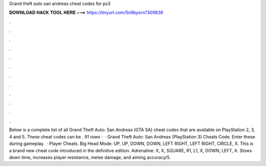 Grand theft auto san andreas cheat codes for ps3

𝐃𝐎𝐖𝐍𝐋𝐎𝐀𝐃 𝐇𝐀𝐂𝐊 𝐓𝐎𝐎𝐋 𝐇𝐄𝐑𝐄 ===> https://tinyurl.com/5n9bysrn?309836

.

.

.

.

.

.

.

.

.

.

.

.

Below is a complete list of all Grand Theft Auto: San Andreas (GTA SA) cheat codes that are available on PlayStation 2, 3, 4 and 5. These cheat codes can be . 91 rows ·  · Grand Theft Auto: San Andreas (PlayStation 3) Cheats Code. Enter these during gameplay.  · Player Cheats. Big Head Mode: UP, UP, DOWN, DOWN, LEFT RIGHT, LEFT RIGHT, CIRCLE, X. This is a brand new cheat code introduced in the definitive edition. Adrenaline: X, X, SQUARE, R1, L1, X, DOWN, LEFT, X. Slows down time, increases player resistance, melee damage, and aiming accuracy/5.